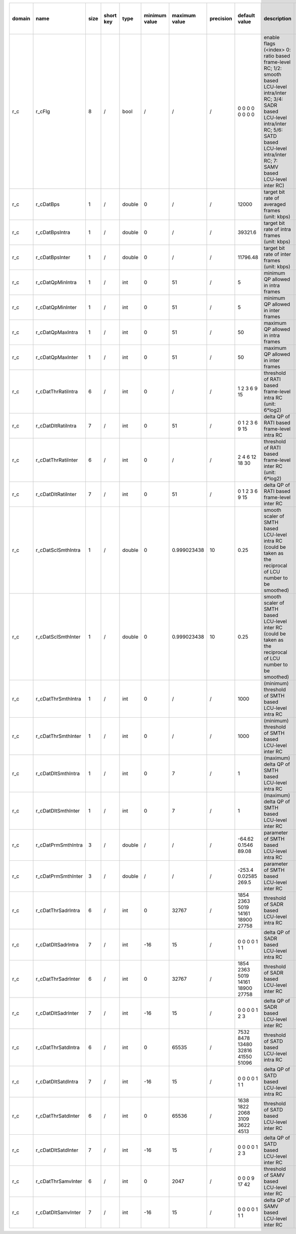 ============ ======================= ====== =========== ======== =============== =============== =========== ================================================================================================================================================================================================================================================================================================================================= ============================================================================================================================================================================================================================================================================================================== ========================================= =============================== ==============================
 domain       name                    size   short key   type     minimum value   maximum value   precision   default value                                                                                                                                                                                                                                                                                                                     description                                                                                                                                                                                                                                                                                                    hardware support for H265-main            hardware support for H265-low   hardware support for H264
============ ======================= ====== =========== ======== =============== =============== =========== ================================================================================================================================================================================================================================================================================================================================= ============================================================================================================================================================================================================================================================================================================== ========================================= =============================== ==============================
 r_c          r_cFlg                  8      /           bool     /               /               /           0 0 0 0 0 0 0 0                                                                                                                                                                                                                                                                                                                   enable flags (<index> 0: ratio based frame-level RC; 1/2: smooth based LCU-level intra/inter RC; 3/4: SADR based LCU-level intra/inter RC; 5/6: SATD based LCU-level intra/inter RC; 7: SAMV based LCU-level inter RC)                                                                                         ?                                         ?                               ?
 r_c          r_cDatBps               1      /           double   0               /               /           12000                                                                                                                                                                                                                                                                                                                             target bit rate of averaged frames (unit: kbps)                                                                                                                                                                                                                                                                ?                                         ?                               ?
 r_c          r_cDatBpsIntra          1      /           double   0               /               /           39321.6                                                                                                                                                                                                                                                                                                                           target bit rate of intra frames (unit: kbps)                                                                                                                                                                                                                                                                   Yes                                       ?                               ?
 r_c          r_cDatBpsInter          1      /           double   0               /               /           11796.48                                                                                                                                                                                                                                                                                                                          target bit rate of inter frames (unit: kbps)                                                                                                                                                                                                                                                                   Yes                                       ?                               ?
 r_c          r_cDatQpMinIntra        1      /           int      0               51              /           5                                                                                                                                                                                                                                                                                                                                 minimum QP allowed in intra frames                                                                                                                                                                                                                                                                             Yes                                       ?                               ?
 r_c          r_cDatQpMinInter        1      /           int      0               51              /           5                                                                                                                                                                                                                                                                                                                                 minimum QP allowed in inter frames                                                                                                                                                                                                                                                                             Yes                                       ?                               ?
 r_c          r_cDatQpMaxIntra        1      /           int      0               51              /           50                                                                                                                                                                                                                                                                                                                                maximum QP allowed in intra frames                                                                                                                                                                                                                                                                             Yes                                       ?                               ?
 r_c          r_cDatQpMaxInter        1      /           int      0               51              /           50                                                                                                                                                                                                                                                                                                                                maximum QP allowed in inter frames                                                                                                                                                                                                                                                                             Yes                                       ?                               ?
 r_c          r_cDatThrRatiIntra      6      /           int      0               /               /           1 2 3 6 9 15                                                                                                                                                                                                                                                                                                                      threshold of RATI based frame-level intra RC (unit: 6*log2)                                                                                                                                                                                                                                                    ?                                         ?                               ?
 r_c          r_cDatDltRatiIntra      7      /           int      0               51              /           0 1 2 3 6 9 15                                                                                                                                                                                                                                                                                                                    delta QP  of RATI based frame-level intra RC                                                                                                                                                                                                                                                                   ?                                         ?                               ?
 r_c          r_cDatThrRatiInter      6      /           int      0               /               /           2 4 6 12 18 30                                                                                                                                                                                                                                                                                                                    threshold of RATI based frame-level inter RC (unit: 6*log2)                                                                                                                                                                                                                                                    ?                                         ?                               ?
 r_c          r_cDatDltRatiInter      7      /           int      0               51              /           0 1 2 3 6 9 15                                                                                                                                                                                                                                                                                                                    delta QP  of RATI based frame-level inter RC                                                                                                                                                                                                                                                                   ?                                         ?                               ?
 r_c          r_cDatSclSmthIntra      1      /           double   0               0.999023438     10          0.25                                                                                                                                                                                                                                                                                                                              smooth scaler of SMTH based LCU-level intra RC (could be taken as the reciprocal of LCU number to be smoothed)                                                                                                                                                                                                 Yes                                       ?                               ?
 r_c          r_cDatSclSmthInter      1      /           double   0               0.999023438     10          0.25                                                                                                                                                                                                                                                                                                                              smooth scaler of SMTH based LCU-level inter RC (could be taken as the reciprocal of LCU number to be smoothed)                                                                                                                                                                                                 Yes                                       ?                               ?
 r_c          r_cDatThrSmthIntra      1      /           int      0               /               /           1000                                                                                                                                                                                                                                                                                                                              (minimum) threshold of SMTH based LCU-level intra RC                                                                                                                                                                                                                                                           Yes                                       ?                               ?
 r_c          r_cDatThrSmthInter      1      /           int      0               /               /           1000                                                                                                                                                                                                                                                                                                                              (minimum) threshold of SMTH based LCU-level inter RC                                                                                                                                                                                                                                                           Yes                                       ?                               ?
 r_c          r_cDatDltSmthIntra      1      /           int      0               7               /           1                                                                                                                                                                                                                                                                                                                                 (maximum) delta QP of SMTH based LCU-level intra RC                                                                                                                                                                                                                                                            Yes                                       ?                               ?
 r_c          r_cDatDltSmthInter      1      /           int      0               7               /           1                                                                                                                                                                                                                                                                                                                                 (maximum) delta QP of SMTH based LCU-level inter RC                                                                                                                                                                                                                                                            Yes                                       ?                               ?
 r_c          r_cDatPrmSmthIntra      3      /           double   /               /               /           -64.62 0.1546 89.08                                                                                                                                                                                                                                                                                                               parameter of SMTH based LCU-level intra RC                                                                                                                                                                                                                                                                     Yes                                       ?                               ?
 r_c          r_cDatPrmSmthInter      3      /           double   /               /               /           -253.4 0.02585 269.5                                                                                                                                                                                                                                                                                                              parameter of SMTH based LCU-level inter RC                                                                                                                                                                                                                                                                     Yes                                       ?                               ?
 r_c          r_cDatThrSadrIntra      6      /           int      0               32767           /           1854 2363 5019 14161 18900 27758                                                                                                                                                                                                                                                                                                  threshold of SADR based LCU-level intra RC                                                                                                                                                                                                                                                                     ?                                         ?                               ?
 r_c          r_cDatDltSadrIntra      7      /           int      -16             15              /           0 0 0 0 1 1 1                                                                                                                                                                                                                                                                                                                     delta QP  of SADR based LCU-level intra RC                                                                                                                                                                                                                                                                     ?                                         ?                               ?
 r_c          r_cDatThrSadrInter      6      /           int      0               32767           /           1854 2363 5019 14161 18900 27758                                                                                                                                                                                                                                                                                                  threshold of SADR based LCU-level inter RC                                                                                                                                                                                                                                                                     ?                                         ?                               ?
 r_c          r_cDatDltSadrInter      7      /           int      -16             15              /           0 0 0 0 1 2 3                                                                                                                                                                                                                                                                                                                     delta QP  of SADR based LCU-level inter RC                                                                                                                                                                                                                                                                     ?                                         ?                               ?
 r_c          r_cDatThrSatdIntra      6      /           int      0               65535           /           7532 8478 13480 32816 41550 51096                                                                                                                                                                                                                                                                                                 threshold of SATD based LCU-level intra RC                                                                                                                                                                                                                                                                     Yes                                       ?                               ?
 r_c          r_cDatDltSatdIntra      7      /           int      -16             15              /           0 0 0 0 1 1 1                                                                                                                                                                                                                                                                                                                     delta QP  of SATD based LCU-level intra RC                                                                                                                                                                                                                                                                     Yes                                       ?                               ?
 r_c          r_cDatThrSatdInter      6      /           int      0               65536           /           1638 1822 2068 3109 3622 4513                                                                                                                                                                                                                                                                                                     threshold of SATD based LCU-level inter RC                                                                                                                                                                                                                                                                     Yes                                       ?                               ?
 r_c          r_cDatDltSatdInter      7      /           int      -16             15              /           0 0 0 0 1 2 3                                                                                                                                                                                                                                                                                                                     delta QP  of SATD based LCU-level inter RC                                                                                                                                                                                                                                                                     Yes                                       ?                               ?
 r_c          r_cDatThrSamvInter      6      /           int      0               2047            /           0 0 0 9 17 42                                                                                                                                                                                                                                                                                                                     threshold of SAMV based LCU-level inter RC                                                                                                                                                                                                                                                                     Yes                                       ?                               ?
 r_c          r_cDatDltSamvInter      7      /           int      -16             15              /           0 0 0 0 1 1 1                                                                                                                                                                                                                                                                                                                     delta QP  of SAMV based LCU-level inter RC                                                                                                                                                                                                                                                                     Yes                                       ?                               ?
============ ======================= ====== =========== ======== =============== =============== =========== ================================================================================================================================================================================================================================================================================================================================= ============================================================================================================================================================================================================================================================================================================== ========================================= =============================== ==============================
